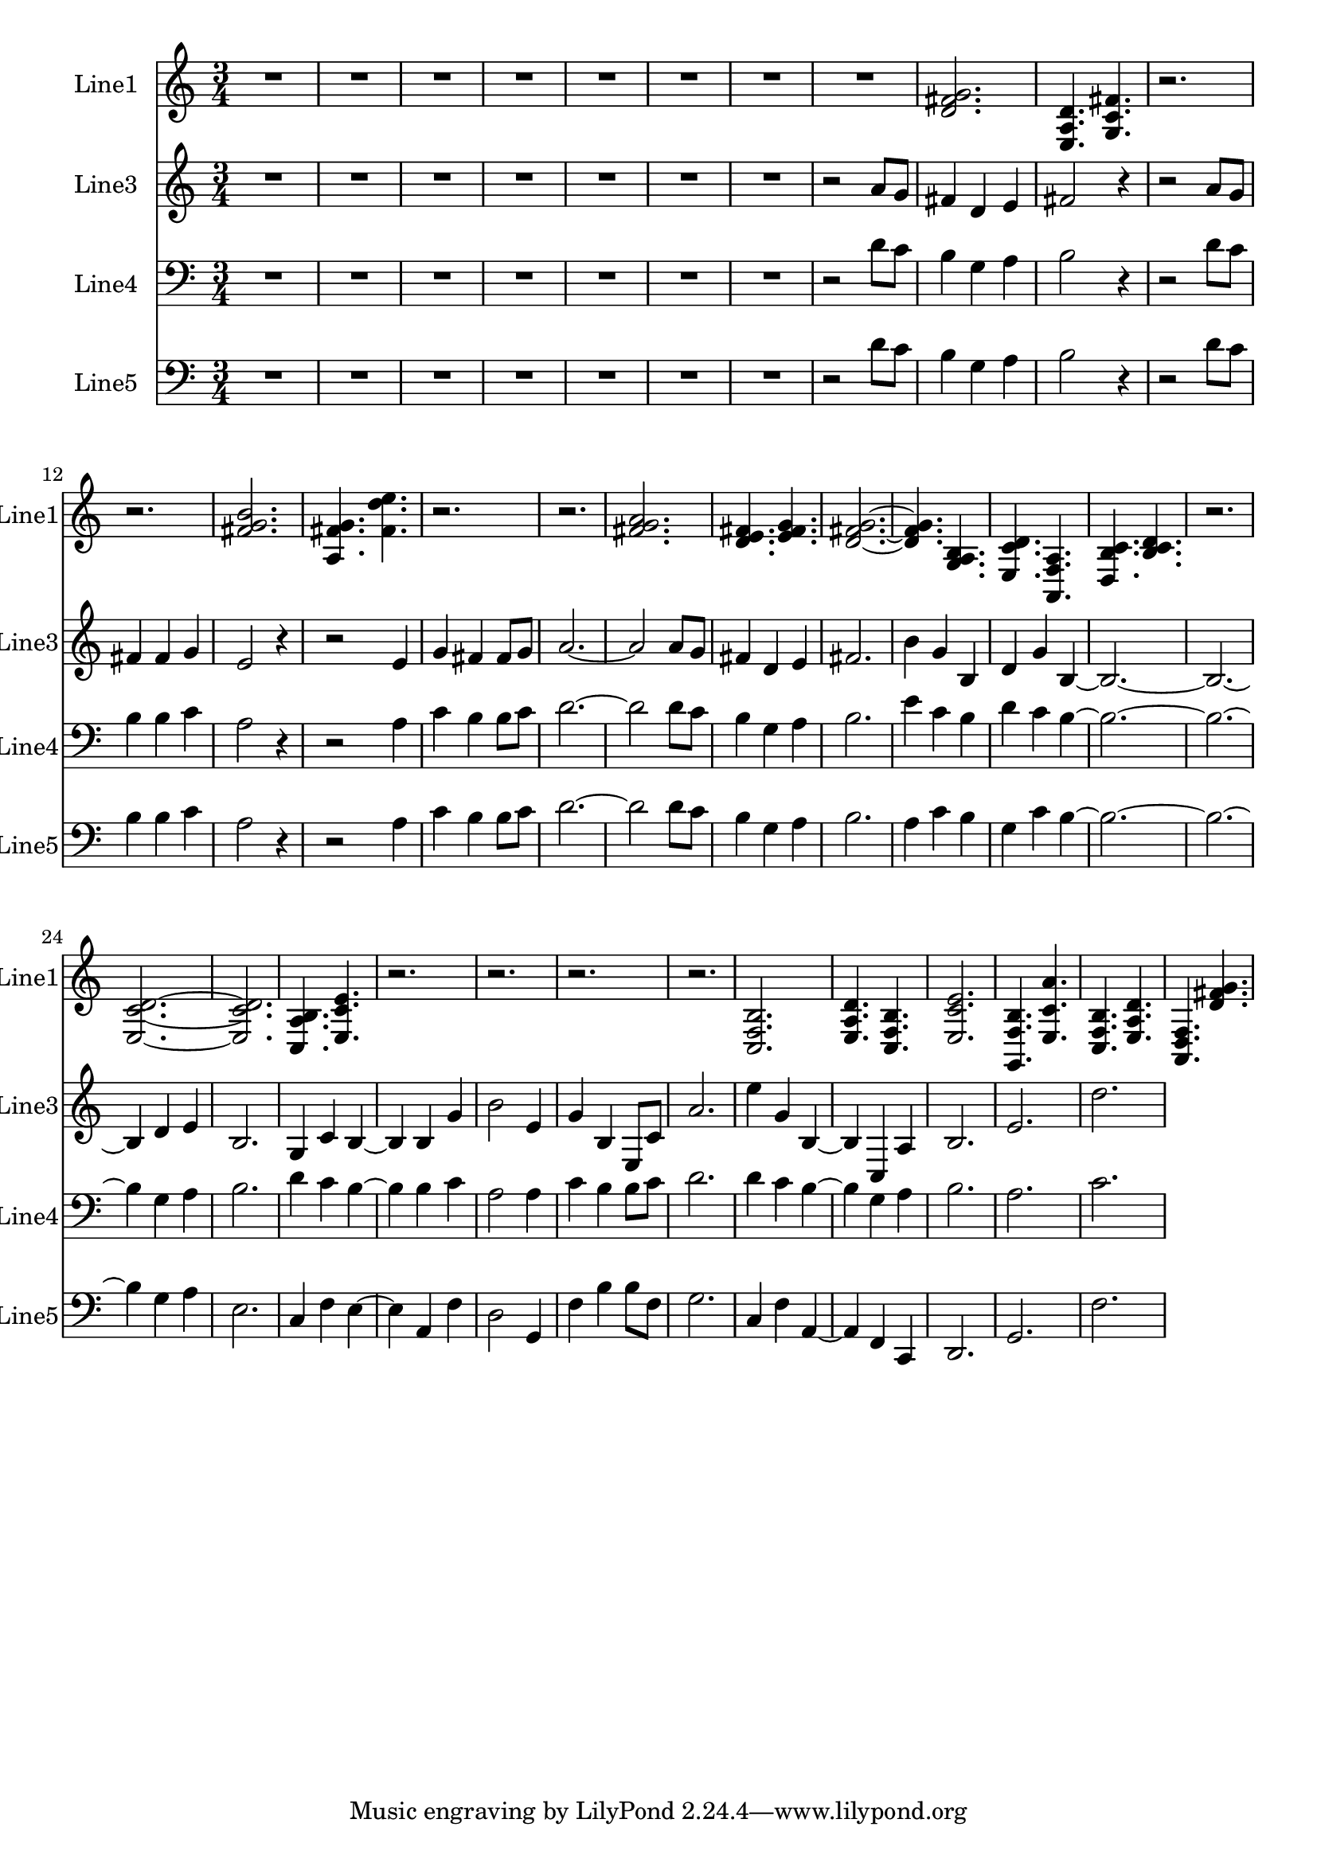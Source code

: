 % 2016-08-21 21:53

\version "2.18.2"
\language "english"

\header {}

\layout {}

\paper {}

\score {
    \new Score <<
        \context Staff = "line1" {
            \set Staff.instrumentName = \markup { Line1 }
            \set Staff.shortInstrumentName = \markup { Line1 }
            {
                {
                    \numericTimeSignature
                    \time 3/4
                    \bar "||"
                    \accidentalStyle modern-cautionary
                    R2. * 8
                }
                {
                    <d' fs' g'>2.
                    <e a d'>4.
                    <g c' fs'>4.
                    r2.
                    r2.
                    <fs' g' b'>2.
                    <a fs' g'>4.
                    <fs' d'' e''>4.
                    r2.
                    r2.
                    <fs' g' a'>2.
                    <d' e' fs'>4.
                    <e' fs' g'>4.
                    <d' fs' g'>2. ~
                    <d' fs' g'>4.
                    <g a b>4.
                    <e c' d'>4.
                    <a, f a>4.
                    <d b c'>4.
                    <b c' d'>4.
                    r2.
                    <e c' d'>2. ~
                    <e c' d'>2.
                    <c a b>4.
                    <e c' e'>4.
                    r2.
                    r2.
                    r2.
                    r2.
                    <c f b>2.
                    <e a d'>4.
                    <c f b>4.
                    <e c' e'>2.
                    <g, f b>4.
                    <e c' a'>4.
                    <c f b>4.
                    <e a d'>4.
                    <a, d f>4.
                    <d' fs' g'>4.
                }
            }
        }
        \context Staff = "line3" {
            \set Staff.instrumentName = \markup { Line3 }
            \set Staff.shortInstrumentName = \markup { Line3 }
            {
                {
                    \numericTimeSignature
                    \time 3/4
                    \bar "||"
                    \accidentalStyle modern-cautionary
                    R2. * 7
                }
                {
                    r2
                    a'8 [
                    g'8 ]
                    fs'4
                    d'4
                    e'4
                    fs'2
                    r4
                    r2
                    a'8 [
                    g'8 ]
                    fs'4
                    fs'4
                    g'4
                    e'2
                    r4
                    r2
                    e'4
                    g'4
                    fs'4
                    fs'8 [
                    g'8 ]
                    a'2. ~
                    a'2
                    a'8 [
                    g'8 ]
                    fs'4
                    d'4
                    e'4
                    fs'2.
                    b'4
                    g'4
                    b4
                    d'4
                    g'4
                    b4 ~
                    b2. ~
                    b2. ~
                    b4
                    d'4
                    e'4
                    b2.
                    g4
                    c'4
                    b4 ~
                    b4
                    b4
                    g'4
                    b'2
                    e'4
                    g'4
                    b4
                    e8 [
                    c'8 ]
                    a'2.
                    e''4
                    g'4
                    b4 ~
                    b4
                    c4
                    a4
                    b2.
                    e'2.
                    d''2.
                }
            }
        }
        \context Staff = "line4" {
            \set Staff.instrumentName = \markup { Line4 }
            \set Staff.shortInstrumentName = \markup { Line4 }
            {
                {
                    \numericTimeSignature
                    \time 3/4
                    \bar "||"
                    \accidentalStyle modern-cautionary
                    \clef "bass"
                    R2. * 7
                }
                {
                    r2
                    d'8 [
                    c'8 ]
                    b4
                    g4
                    a4
                    b2
                    r4
                    r2
                    d'8 [
                    c'8 ]
                    b4
                    b4
                    c'4
                    a2
                    r4
                    r2
                    a4
                    c'4
                    b4
                    b8 [
                    c'8 ]
                    d'2. ~
                    d'2
                    d'8 [
                    c'8 ]
                    b4
                    g4
                    a4
                    b2.
                    e'4
                    c'4
                    b4
                    d'4
                    c'4
                    b4 ~
                    b2. ~
                    b2. ~
                    b4
                    g4
                    a4
                    b2.
                    d'4
                    c'4
                    b4 ~
                    b4
                    b4
                    c'4
                    a2
                    a4
                    c'4
                    b4
                    b8 [
                    c'8 ]
                    d'2.
                    d'4
                    c'4
                    b4 ~
                    b4
                    g4
                    a4
                    b2.
                    a2.
                    c'2.
                }
            }
        }
        \context Staff = "line5" {
            \set Staff.instrumentName = \markup { Line5 }
            \set Staff.shortInstrumentName = \markup { Line5 }
            {
                {
                    \numericTimeSignature
                    \time 3/4
                    \bar "||"
                    \accidentalStyle modern-cautionary
                    \clef "bass"
                    R2. * 7
                }
                {
                    r2
                    d'8 [
                    c'8 ]
                    b4
                    g4
                    a4
                    b2
                    r4
                    r2
                    d'8 [
                    c'8 ]
                    b4
                    b4
                    c'4
                    a2
                    r4
                    r2
                    a4
                    c'4
                    b4
                    b8 [
                    c'8 ]
                    d'2. ~
                    d'2
                    d'8 [
                    c'8 ]
                    b4
                    g4
                    a4
                    b2.
                    a4
                    c'4
                    b4
                    g4
                    c'4
                    b4 ~
                    b2. ~
                    b2. ~
                    b4
                    g4
                    a4
                    e2.
                    c4
                    f4
                    e4 ~
                    e4
                    a,4
                    f4
                    d2
                    g,4
                    f4
                    b4
                    b8 [
                    f8 ]
                    g2.
                    c4
                    f4
                    a,4 ~
                    a,4
                    f,4
                    c,4
                    d,2.
                    g,2.
                    f2.
                }
            }
        }
    >>
}
